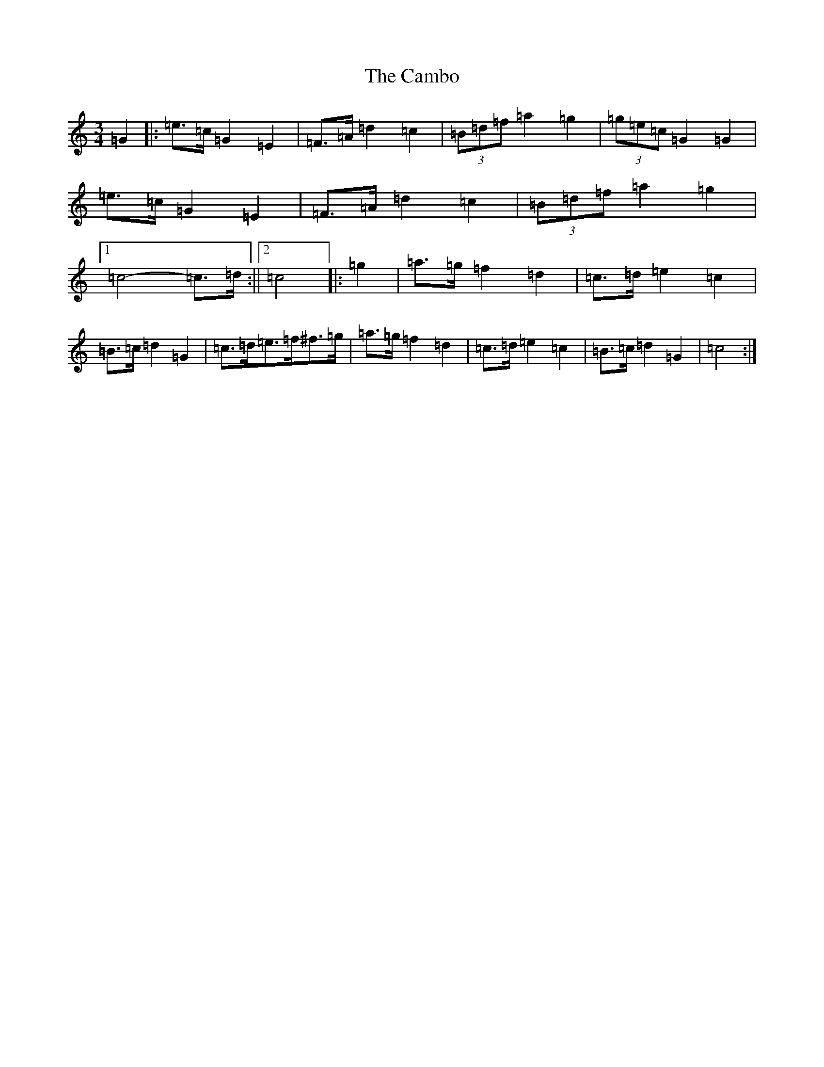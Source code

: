 X: 3057
T: Cambo, The
S: https://thesession.org/tunes/3692#setting3692
R: mazurka
M:3/4
L:1/8
K: C Major
=G2|:=e>=c=G2=E2|=F>=A=d2=c2|(3=B=d=f=a2=g2|(3=g=e=c=G2=G2|=e>=c=G2=E2|=F>=A=d2=c2|(3=B=d=f=a2=g2|1=c4-=c>=d:||2=c4|:=g2|=a>=g=f2=d2|=c>=d=e2=c2|=B>=c=d2=G2|=c>=d=e>=f^f>=g|=a>=g=f2=d2|=c>=d=e2=c2|=B>=c=d2=G2|=c4:|